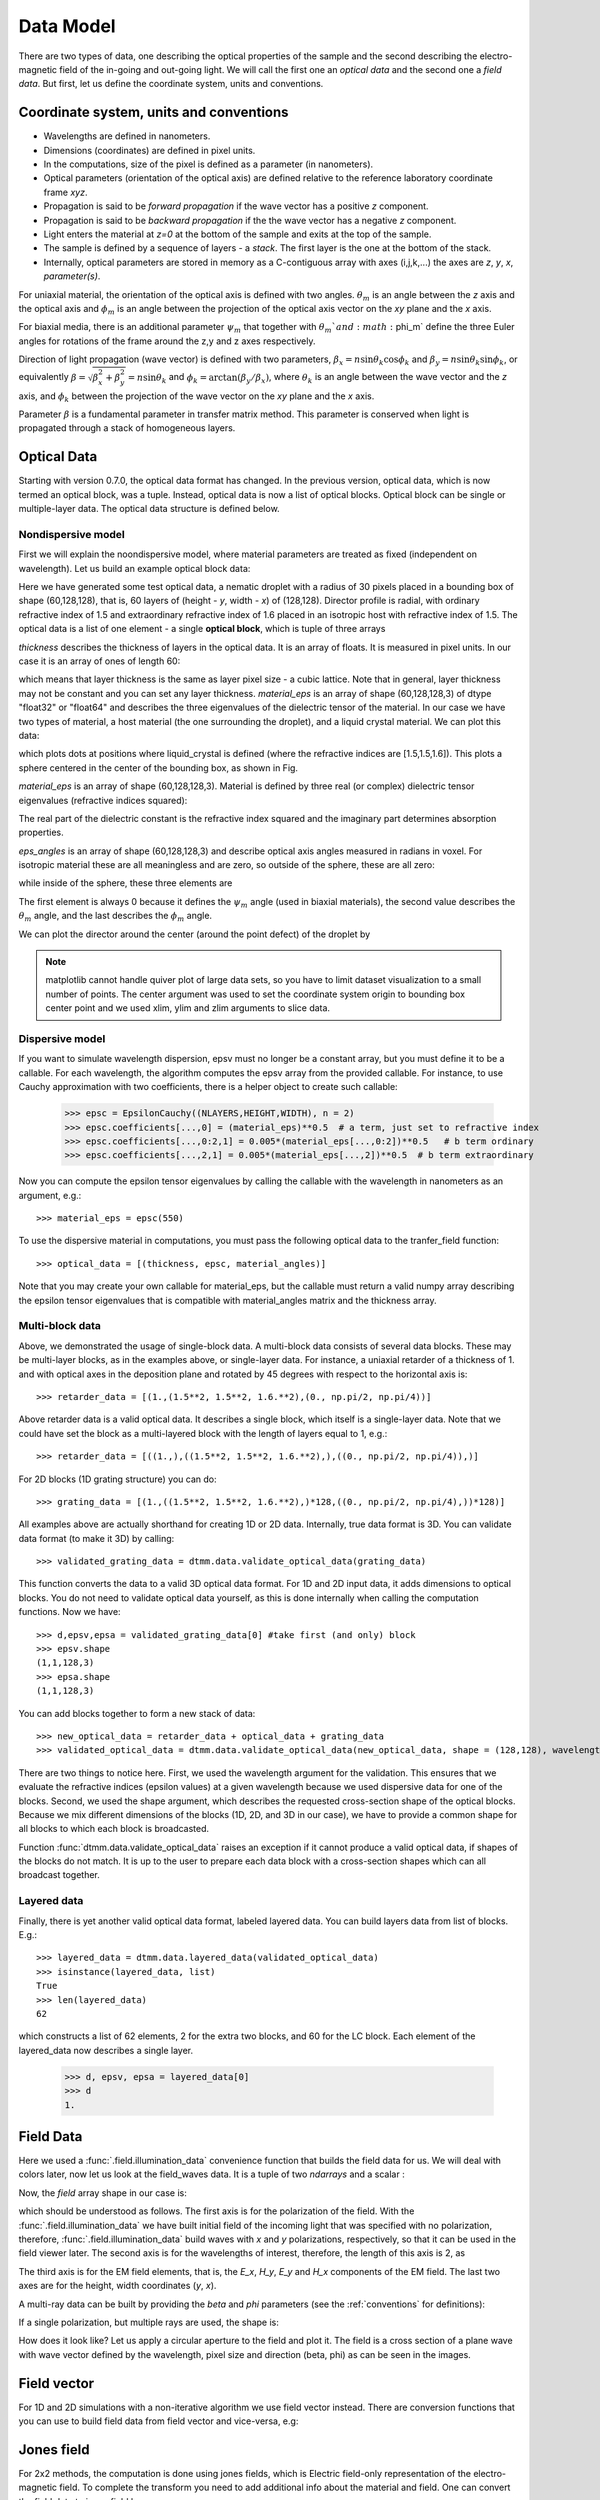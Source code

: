 .. _data-model:

Data Model
==========

There are two types of data, one describing the optical properties of the sample and the second describing the electro-magnetic field of the in-going and out-going light. We will call the first one an *optical data* and the second one a *field data*. But first, let us define the coordinate system, units and conventions.

.. _conventions:

Coordinate system, units and conventions
++++++++++++++++++++++++++++++++++++++++

* Wavelengths are defined in nanometers.
* Dimensions (coordinates) are defined in pixel units. 
* In the computations, size of the pixel is defined as a parameter (in nanometers).
* Optical parameters (orientation of the optical axis) are defined relative to the reference laboratory coordinate frame *xyz*.  
* Propagation is said to be *forward propagation* if the wave vector has a positive *z* component. 
* Propagation is said to be *backward propagation* if the the wave vector has a negative *z* component.
* Light enters the material at *z=0*  at the bottom of the sample and exits at the top of the sample.
* The sample is defined by a sequence of layers - a *stack*. The first layer is the one at the bottom of the stack.
* Internally, optical parameters are stored in memory as a C-contiguous array with axes (i,j,k,...) the axes are *z*, *y*, *x*, *parameter(s)*.

For uniaxial material, the orientation of the optical axis is defined with two angles. :math:`\theta_m` is an angle between the *z* axis and the optical axis  and :math:`\phi_m` is an angle between the projection of the optical axis vector on the *xy* plane and the *x* axis.

For biaxial media, there is an additional parameter :math:`\psi_m` that together with :math:`\theta_m`and :math:`\phi_m` define the three Euler angles for rotations of the  frame around the z,y and z axes respectively.

Direction of light propagation (wave vector) is defined with two parameters, :math:`\beta_x = n \sin\theta_k \cos\phi_k` and  :math:`\beta_y = n \sin\theta_k \sin\phi_k`, or equivalently :math:`\beta = \sqrt{\beta_x^2 + \beta_y^2} = n \sin\theta_k` and :math:`\phi_k = \arctan(\beta_y/\beta_x)`, where :math:`\theta_k` is an angle between the wave vector and the *z* axis, and :math:`\phi_k` between the projection of the wave vector on the *xy* plane and the *x* axis. 

Parameter :math:`\beta` is a fundamental parameter in transfer matrix method. This parameter is conserved when light is propagated through a stack of homogeneous layers.

.. _optical-data:

Optical Data
++++++++++++

Starting with version 0.7.0, the optical data format has changed. In the previous version, optical data, which is now termed an optical block, was a tuple. Instead, optical data is now a list of optical blocks. Optical block can be single or multiple-layer data. The optical data structure is defined below.

Nondispersive model
-------------------

First we will explain the noondispersive model, where material parameters are treated as fixed (independent on wavelength). Let us build an example optical block data:

.. doctest::

   >>> import dtmm
   >>> optical_block = dtmm.nematic_droplet_data((60, 128, 128), 
   ...    radius = 30, profile = "r", no = 1.5, ne = 1.6, nhost = 1.5)

Here we have generated some test optical data, a nematic droplet with a radius of 30 pixels placed in a bounding box of shape (60,128,128), that is, 60 layers of (height - *y*, width - *x*) of (128,128). Director profile is radial, with ordinary refractive index of 1.5 and extraordinary refractive index of 1.6 placed in an isotropic host with refractive index of 1.5. The optical data is a list of one element - a single **optical block**, which is tuple of three arrays

.. doctest::

   >>> thickness, material_eps, eps_angles = block_data

`thickness` describes the thickness of layers in the optical data. It is an array of floats. It is measured in pixel units. In our case it is an array of ones of length 60:

.. doctest::

   >>> import numpy as np
   >>> np.allclose(thickness, np.ones(shape = (60,)))
   True 

which means that layer thickness is the same as layer pixel size - a cubic lattice. Note that in general, layer thickness may not be constant and you can set any layer thickness. `material_eps` is an array of shape (60,128,128,3) of dtype "float32" or "float64" and describes the three eigenvalues of the dielectric tensor of the material. In our case we have two types of material, a host material (the one surrounding the droplet), and a liquid crystal material. We can plot this data:

.. doctest::

   >>> fig, ax = dtmm.plot_material(material_eps, dtmm.refind2eps([1.5,1.5,1.6]))
   >>> fig.show()

which plots dots at positions where liquid_crystal is defined (where the refractive indices are [1.5,1.5,1.6]). This plots a sphere centered in the center of the bounding box, as shown in Fig.

.. plot:: examples/plot_material.py

   LC is defined in a sphere .



`material_eps` is an array of shape (60,128,128,3). Material is defined by three real (or complex) dielectric tensor eigenvalues (refractive indices squared):

.. doctest::

   >>> material_eps[0,0,0]
   array([2.25, 2.25, 2.25])
   >>> material_eps[30,64,64]
   array([2.25, 2.25, 2.56])
   
The real part of the dielectric constant is the refractive index squared and the imaginary part determines absorption properties. 

`eps_angles` is an array of shape (60,128,128,3) and describe optical axis angles measured in radians in voxel. For isotropic material these are all meaningless and are zero, so outside of the sphere, these are all zero:

.. doctest::

   >>> eps_angles[0,0,0]
   array([0., 0., 0.])

while inside of the sphere, these three elements are

.. doctest::

   >>> eps_angles[30,64,64] #z=30, y = 64, x = 64
   array([0.        , 0.95531662, 0.78539816])

The first element is always 0 because it defines the :math:`\psi_m` angle (used in biaxial materials), the second value describes the :math:`\theta_m` angle, and the last describes the :math:`\phi_m` angle.

We can plot the director around the center (around the point defect) of the droplet by

.. doctest::

   >>> fig, ax = dtmm.plot_angles(eps_angles, center = True, xlim = (-5,5), 
   ...              ylim = (-5,5), zlim = (-5,5))
   >>> fig.show()

.. note::

   matplotlib cannot handle quiver plot of large data sets, so you have to limit dataset visualization to a small number of points. The center argument was used to set the coordinate system origin to bounding box center point and we used xlim, ylim and zlim arguments to slice data.
    
.. plot:: examples/plot_data_angles.py

   LC director of the nematic droplet near the center of the sphere. Director is computed from director angles. There is a point defect in the origin. 



.. Director length in the `eps_angles` data should normally be 1. However, you can set any      value. This value is then used to compute the refractive indices of the material. In fact this value is treated as a nematic order parameter, which is used to compute the refractive indices from the following formula:

   .. math:: 

   \epsilon_1 = \epsilon_{m} - 1/3  S  \epsilon_{a}

   \epsilon_2 = \epsilon_{m} - 1/3  S  \epsilon_{a}

   \epsilon_3 = \epsilon_{m} + 2/3  S  \epsilon_{a}
  

   where :math:`\epsilon_{m}` is the mean value of dielectric tensor elements and :math:`\epsilon_{a} = \epsilon_{3}-\epsilon_{1}` is the anisotropy. 


Dispersive model
----------------

If you want to simulate wavelength dispersion, epsv must no longer be a constant array, but you must define it to be a callable. For each wavelength, the algorithm computes the epsv  array from the provided callable. For instance, to use Cauchy approximation with two coefficients, there is a helper object to create such callable:

   >>> epsc = EpsilonCauchy((NLAYERS,HEIGHT,WIDTH), n = 2)
   >>> epsc.coefficients[...,0] = (material_eps)**0.5  # a term, just set to refractive index
   >>> epsc.coefficients[...,0:2,1] = 0.005*(material_eps[...,0:2])**0.5   # b term ordinary
   >>> epsc.coefficients[...,2,1] = 0.005*(material_eps[...,2])**0.5  # b term extraordinary

Now you can compute the epsilon tensor eigenvalues by calling the callable with the wavelength in 
nanometers as an argument, e.g.::

   >>> material_eps = epsc(550)

To use the dispersive material in computations, you must pass the following optical data to the tranfer_field function::

   >>> optical_data = [(thickness, epsc, material_angles)]

Note that you may create your own callable for material_eps, but the callable must return a valid numpy array describing the epsilon tensor eigenvalues that is compatible with material_angles matrix and the thickness array.
 
Multi-block data
----------------

Above, we demonstrated the usage of single-block data. A multi-block data consists of several data blocks. These may be multi-layer blocks, as in the examples above, or single-layer data.  For instance, a uniaxial retarder of a thickness of 1. and with optical axes in the deposition plane and rotated by 45 degrees with respect to the horizontal axis is::

   >>> retarder_data = [(1.,(1.5**2, 1.5**2, 1.6.**2),(0., np.pi/2, np.pi/4))]
   
Above retarder data is a valid optical data. It describes a single block, which itself is a single-layer data. Note that we could have set the block as a multi-layered block with the length of layers equal to 1, e.g.::

   >>> retarder_data = [((1.,),((1.5**2, 1.5**2, 1.6.**2),),((0., np.pi/2, np.pi/4)),)]
   
For 2D blocks (1D grating structure) you can do::

   >>> grating_data = [(1.,((1.5**2, 1.5**2, 1.6.**2),)*128,((0., np.pi/2, np.pi/4),))*128)]  
    
All examples above are actually shorthand for creating 1D or 2D data. Internally, true data format is 3D. You can validate data format (to make it 3D) by calling::

   >>> validated_grating_data = dtmm.data.validate_optical_data(grating_data)
   
This function converts the data to a valid 3D optical data format. For 1D and 2D input data, it adds dimensions to optical blocks. You do not need to validate optical data yourself, as this is done internally when calling the computation functions. Now we have::

   >>> d,epsv,epsa = validated_grating_data[0] #take first (and only) block
   >>> epsv.shape
   (1,1,128,3)
   >>> epsa.shape
   (1,1,128,3)
   
You can add blocks together to form a new stack of data::

    >>> new_optical_data = retarder_data + optical_data + grating_data
    >>> validated_optical_data = dtmm.data.validate_optical_data(new_optical_data, shape = (128,128), wavelength = 500)
    
There are two things to notice here. First, we used the wavelength argument for the validation. This ensures that we evaluate the refractive indices (epsilon values) at a given wavelength because we used dispersive data for one of the blocks. Second, we used the shape argument, which describes the requested cross-section shape of the optical blocks. Because we mix different dimensions of the blocks (1D, 2D, and 3D in our case), we have to provide a common shape for all blocks to which each block is broadcasted. 
   
Function :func:`dtmm.data.validate_optical_data` raises an exception if it cannot produce a valid optical data, if shapes of the blocks do not match. It is up to the user to prepare each data block with a cross-section shapes which can all broadcast together.

Layered data
------------

Finally, there is yet another valid optical data format, labeled layered data. You can build layers data from list of blocks. E.g.::

   >>> layered_data = dtmm.data.layered_data(validated_optical_data)
   >>> isinstance(layered_data, list)
   True
   >>> len(layered_data)
   62

which constructs a list of 62 elements, 2 for the extra two blocks, and 60 for the LC block. Each  element of the layered_data now describes a single layer.

   >>> d, epsv, epsa = layered_data[0]
   >>> d
   1.
 
.. _field-waves:

Field Data
++++++++++

.. doctest::

   >>> import numpy as np
   >>> pixelsize = 100
   >>> wavelengths = [500,600]
   >>> shape = (128,128)
   >>> field_data = dtmm.illumination_data(shape, wavelengths, 
   ...       pixelsize = pixelsize)

Here we used a :func:`.field.illumination_data` convenience function that builds the field data for us. We will deal with colors later, now let us look at the field_waves data. It is a tuple of two `ndarrays` and a scalar :

.. doctest::

   >>> field, wavelengths, pixelsize = field_data

Now, the `field` array shape in our case is:

.. doctest::

   >>> field.shape
   (2, 2, 4, 128, 128)

which should be understood as follows. The first axis is for the polarization of the field. With the :func:`.field.illumination_data` we have built initial field of the incoming light that was specified with no polarization, therefore, :func:`.field.illumination_data` build waves with *x* and *y* polarizations, respectively, so that it can be used in the field viewer later. The second axis is for the wavelengths of interest, therefore, the length of this axis is 2, as

.. doctest::

   >>> len(wavelengths)
   2

The third axis is for the EM field elements, that is, the *E_x*, *H_y*, *E_y* and *H_x* components of the EM field. The last two axes are for the height, width coordinates (*y*, *x*). 

A multi-ray data can be built by providing the *beta* and *phi* parameters (see the :ref:`conventions` for definitions):

.. doctest::

   >>> field_data = dtmm.illumination_data(shape, wavelengths, 
   ...       pixelsize = pixelsize, beta = (0,0.1,0.2), phi = (0.,0.,np.pi/6)) 
   >>> field, wavelengths, pixelsize = field_data
   >>> field.shape
   (3, 2, 2, 4, 128, 128)  

If a single polarization, but multiple rays are used, the shape is: 

.. doctest::

   >>> field_data = dtmm.illumination_data(shape, wavelengths, jones = (1,0),
   ...       pixelsize = pixelsize, beta = (0,0.1,0.2), phi = (0.,0.,np.pi/6)) 
   >>> field, wavelengths, pixelsize = field_data
   >>> field.shape
   (3, 2, 4, 128, 128)  

How does it look like? Let us apply a circular aperture to the field and plot it. The field is a cross section of a plane wave with wave vector defined by the wavelength, pixel size and direction (beta, phi) as can be seen in the images.  

.. plot:: examples/plot_field.py

   The real part of the Ex component of the EM field for the three directions (beta, phi) and two wavelengths. Top row is for 500nm data, bottom row is 600nm data.

Field vector
++++++++++++

For 1D and 2D simulations with a non-iterative algorithm we use field vector instead. There are conversion functions that you can use to build field data from field vector and vice-versa, e.g:

.. doctest::

   >>> fvec = dtmm.field.field2fvec(field)
   >>> fvec.shape
   (3, 2, 128, 128, 4)
   >>> field = dtmm.field.fvec2field(fvec)
   >>> field.shape
   (3, 2, 4, 128, 128)

Jones field
+++++++++++

For 2x2 methods, the computation is done using jones fields, which is Electric field-only representation of the electro-magnetic field. To complete the transform you need to add
additional info about the material and field. One can convert the field data to jones field by::

   >>> jones = dtmm.field.field2jones(field, beta = 0, phi = 0, epsv = (1,1,1))  
   >>> jones.shape
   (3, 2, 2, 128, 128)
   
Above transform assumes that field has a well-defined wave vector and is propagating in vacuum along z direction. For wide beams of light, the assumption of a well-defined wave vector is valid, but for narrow beams, or for beams with high frequency components, you should instead call the function without the beta and phi terms and provide the wave numbers, e.g.::

   >>> jones = dtmm.field.field2jones(field, dtmm.wave.k0(wavelengths, pixelsize), epsv = (1,1,1))  

The above transform takes the modes of the field and takes the forward propagating part (you can also compute back-propagating part using `mode = -1` argument) of the field, then it takes the Ex and Ey components of the field and stores them into the output array. Note that the resulting jones field is not a true Jones vector (except for beta = 0), because the Electric field components of the jones field are represented in the laboratory coordinate frame. The light intensity is not simply :math:`|jones|^2`. You should convert back to EM field, if you plan to compute anything with jones field.
